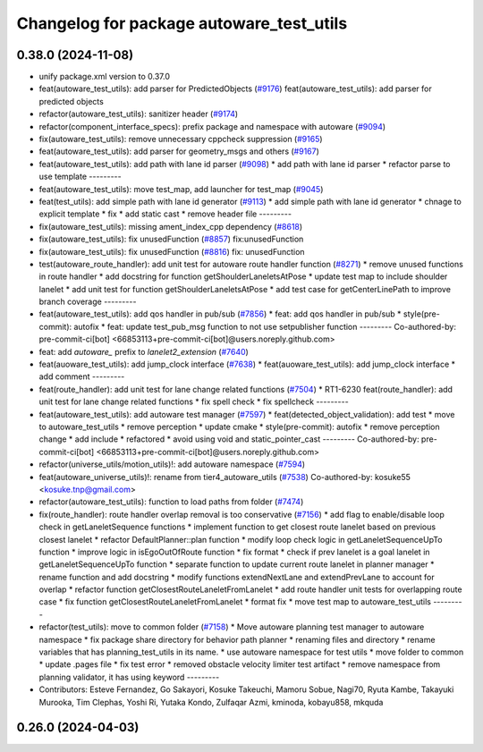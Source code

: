 ^^^^^^^^^^^^^^^^^^^^^^^^^^^^^^^^^^^^^^^^^
Changelog for package autoware_test_utils
^^^^^^^^^^^^^^^^^^^^^^^^^^^^^^^^^^^^^^^^^

0.38.0 (2024-11-08)
-------------------
* unify package.xml version to 0.37.0
* feat(autoware_test_utils): add parser for PredictedObjects (`#9176 <https://github.com/youtalk/autoware.universe/issues/9176>`_)
  feat(autoware_test_utils): add parser for predicted objects
* refactor(autoware_test_utils): sanitizer header (`#9174 <https://github.com/youtalk/autoware.universe/issues/9174>`_)
* refactor(component_interface_specs): prefix package and namespace with autoware (`#9094 <https://github.com/youtalk/autoware.universe/issues/9094>`_)
* fix(autoware_test_utils): remove unnecessary cppcheck suppression (`#9165 <https://github.com/youtalk/autoware.universe/issues/9165>`_)
* feat(autoware_test_utils): add parser for geometry_msgs and others (`#9167 <https://github.com/youtalk/autoware.universe/issues/9167>`_)
* feat(autoware_test_utils): add path with lane id parser (`#9098 <https://github.com/youtalk/autoware.universe/issues/9098>`_)
  * add path with lane id parser
  * refactor parse to use template
  ---------
* feat(autoware_test_utils): move test_map, add launcher for test_map (`#9045 <https://github.com/youtalk/autoware.universe/issues/9045>`_)
* feat(test_utils): add simple path with lane id generator (`#9113 <https://github.com/youtalk/autoware.universe/issues/9113>`_)
  * add simple path with lane id generator
  * chnage to explicit template
  * fix
  * add static cast
  * remove header file
  ---------
* fix(autoware_test_utils): missing ament_index_cpp dependency (`#8618 <https://github.com/youtalk/autoware.universe/issues/8618>`_)
* fix(autoware_test_utils): fix unusedFunction (`#8857 <https://github.com/youtalk/autoware.universe/issues/8857>`_)
  fix:unusedFunction
* fix(autoware_test_utils): fix unusedFunction (`#8816 <https://github.com/youtalk/autoware.universe/issues/8816>`_)
  fix: unusedFunction
* test(autoware_route_handler): add unit test for autoware route handler function (`#8271 <https://github.com/youtalk/autoware.universe/issues/8271>`_)
  * remove unused functions in route handler
  * add docstring for function getShoulderLaneletsAtPose
  * update test map to include shoulder lanelet
  * add unit test for function getShoulderLaneletsAtPose
  * add test case for getCenterLinePath to improve branch coverage
  ---------
* feat(autoware_test_utils): add qos handler in pub/sub (`#7856 <https://github.com/youtalk/autoware.universe/issues/7856>`_)
  * feat: add qos handler in pub/sub
  * style(pre-commit): autofix
  * feat: update test_pub_msg function to not use setpublisher function
  ---------
  Co-authored-by: pre-commit-ci[bot] <66853113+pre-commit-ci[bot]@users.noreply.github.com>
* feat: add `autoware\_` prefix to `lanelet2_extension` (`#7640 <https://github.com/youtalk/autoware.universe/issues/7640>`_)
* feat(auoware_test_utils): add jump_clock interface (`#7638 <https://github.com/youtalk/autoware.universe/issues/7638>`_)
  * feat(auoware_test_utils): add jump_clock interface
  * add comment
  ---------
* feat(route_handler): add unit test for lane change related functions (`#7504 <https://github.com/youtalk/autoware.universe/issues/7504>`_)
  * RT1-6230 feat(route_handler): add unit test for lane change related functions
  * fix spell check
  * fix spellcheck
  ---------
* feat(autoware_test_utils): add autoware test manager (`#7597 <https://github.com/youtalk/autoware.universe/issues/7597>`_)
  * feat(detected_object_validation): add test
  * move to autoware_test_utils
  * remove perception
  * update cmake
  * style(pre-commit): autofix
  * remove perception change
  * add include
  * refactored
  * avoid using void and static_pointer_cast
  ---------
  Co-authored-by: pre-commit-ci[bot] <66853113+pre-commit-ci[bot]@users.noreply.github.com>
* refactor(universe_utils/motion_utils)!: add autoware namespace (`#7594 <https://github.com/youtalk/autoware.universe/issues/7594>`_)
* feat(autoware_universe_utils)!: rename from tier4_autoware_utils (`#7538 <https://github.com/youtalk/autoware.universe/issues/7538>`_)
  Co-authored-by: kosuke55 <kosuke.tnp@gmail.com>
* refactor(autoware_test_utils): function to load paths from folder (`#7474 <https://github.com/youtalk/autoware.universe/issues/7474>`_)
* fix(route_handler): route handler overlap removal is too conservative (`#7156 <https://github.com/youtalk/autoware.universe/issues/7156>`_)
  * add flag to enable/disable loop check in getLaneletSequence functions
  * implement function to get closest route lanelet based on previous closest lanelet
  * refactor DefaultPlanner::plan function
  * modify loop check logic in getLaneletSequenceUpTo function
  * improve logic in isEgoOutOfRoute function
  * fix format
  * check if prev lanelet is a goal lanelet in getLaneletSequenceUpTo function
  * separate function to update current route lanelet in planner manager
  * rename function and add docstring
  * modify functions extendNextLane and extendPrevLane to account for overlap
  * refactor function getClosestRouteLaneletFromLanelet
  * add route handler unit tests for overlapping route case
  * fix function getClosestRouteLaneletFromLanelet
  * format fix
  * move test map to autoware_test_utils
  ---------
* refactor(test_utils): move to common folder (`#7158 <https://github.com/youtalk/autoware.universe/issues/7158>`_)
  * Move autoware planning test manager to autoware namespace
  * fix package share directory for behavior path planner
  * renaming files and directory
  * rename variables that has planning_test_utils in its name.
  * use autoware namespace for test utils
  * move folder to common
  * update .pages file
  * fix test error
  * removed obstacle velocity limiter test artifact
  * remove namespace from planning validator, it has using keyword
  ---------
* Contributors: Esteve Fernandez, Go Sakayori, Kosuke Takeuchi, Mamoru Sobue, Nagi70, Ryuta Kambe, Takayuki Murooka, Tim Clephas, Yoshi Ri, Yutaka Kondo, Zulfaqar Azmi, kminoda, kobayu858, mkquda

0.26.0 (2024-04-03)
-------------------
